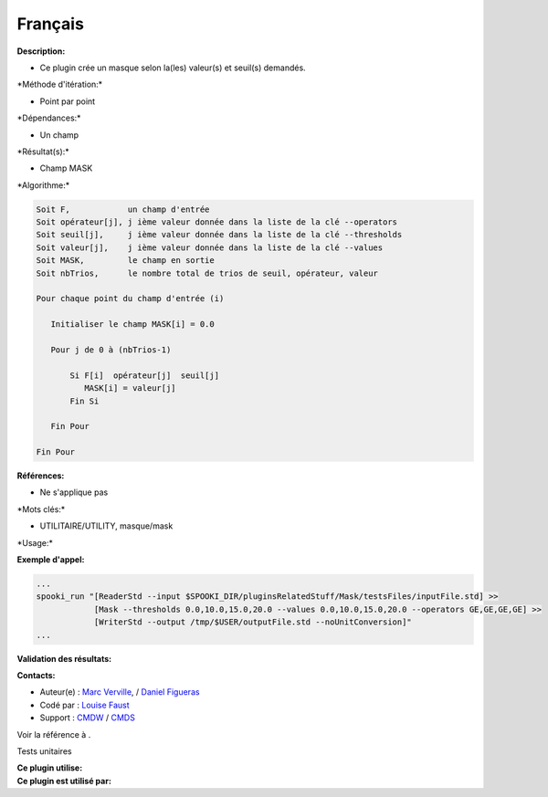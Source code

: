 Français
--------

**Description:**

-  Ce plugin crée un masque selon la(les) valeur(s) et seuil(s)
   demandés.

\*Méthode d'itération:\*

-  Point par point

\*Dépendances:\*

-  Un champ

\*Résultat(s):\*

-  Champ MASK

\*Algorithme:\*

.. code:: example

    Soit F,            un champ d'entrée
    Soit opérateur[j], j ième valeur donnée dans la liste de la clé --operators
    Soit seuil[j],     j ième valeur donnée dans la liste de la clé --thresholds
    Soit valeur[j],    j ième valeur donnée dans la liste de la clé --values
    Soit MASK,         le champ en sortie
    Soit nbTrios,      le nombre total de trios de seuil, opérateur, valeur

    Pour chaque point du champ d'entrée (i)

       Initialiser le champ MASK[i] = 0.0

       Pour j de 0 à (nbTrios-1)

           Si F[i]  opérateur[j]  seuil[j]
              MASK[i] = valeur[j]
           Fin Si

       Fin Pour

    Fin Pour

**Références:**

-  Ne s'applique pas

\*Mots clés:\*

-  UTILITAIRE/UTILITY, masque/mask

\*Usage:\*

**Exemple d'appel:**

.. code:: example

    ...
    spooki_run "[ReaderStd --input $SPOOKI_DIR/pluginsRelatedStuff/Mask/testsFiles/inputFile.std] >> 
                [Mask --thresholds 0.0,10.0,15.0,20.0 --values 0.0,10.0,15.0,20.0 --operators GE,GE,GE,GE] >> 
                [WriterStd --output /tmp/$USER/outputFile.std --noUnitConversion]"
    ...

**Validation des résultats:**

**Contacts:**

-  Auteur(e) : `Marc
   Verville <https://wiki.cmc.ec.gc.ca/wiki/Marc_Verville>`__, / `Daniel
   Figueras <https://wiki.cmc.ec.gc.ca/wiki/Daniel_Figueras>`__
-  Codé par : `Louise
   Faust <https://wiki.cmc.ec.gc.ca/wiki/User:Faustl>`__
-  Support : `CMDW <https://wiki.cmc.ec.gc.ca/wiki/CMDW>`__ /
   `CMDS <https://wiki.cmc.ec.gc.ca/wiki/CMDS>`__

Voir la référence à .

Tests unitaires

| **Ce plugin utilise:**
| **Ce plugin est utilisé par:**

 
